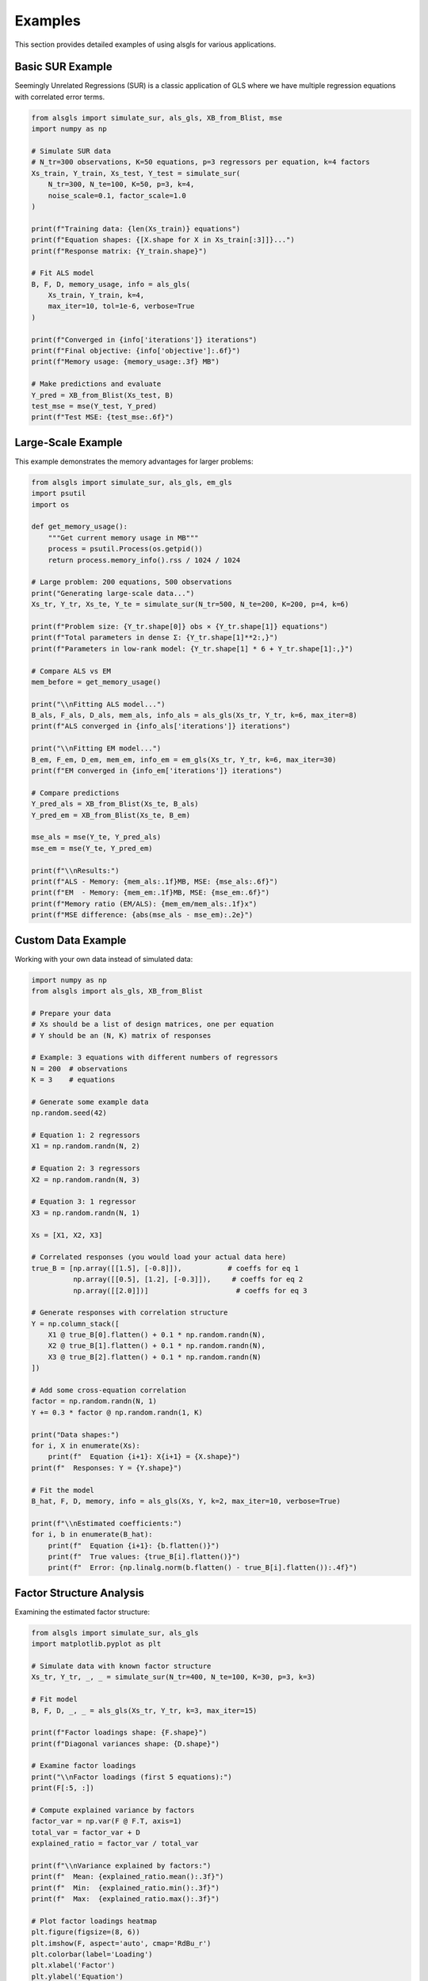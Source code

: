 Examples
========

This section provides detailed examples of using alsgls for various applications.

Basic SUR Example
-----------------

Seemingly Unrelated Regressions (SUR) is a classic application of GLS where we have multiple 
regression equations with correlated error terms.

.. code-block:: python

   from alsgls import simulate_sur, als_gls, XB_from_Blist, mse
   import numpy as np

   # Simulate SUR data
   # N_tr=300 observations, K=50 equations, p=3 regressors per equation, k=4 factors
   Xs_train, Y_train, Xs_test, Y_test = simulate_sur(
       N_tr=300, N_te=100, K=50, p=3, k=4, 
       noise_scale=0.1, factor_scale=1.0
   )

   print(f"Training data: {len(Xs_train)} equations")
   print(f"Equation shapes: {[X.shape for X in Xs_train[:3]]}...")
   print(f"Response matrix: {Y_train.shape}")

   # Fit ALS model
   B, F, D, memory_usage, info = als_gls(
       Xs_train, Y_train, k=4, 
       max_iter=10, tol=1e-6, verbose=True
   )

   print(f"Converged in {info['iterations']} iterations")
   print(f"Final objective: {info['objective']:.6f}")
   print(f"Memory usage: {memory_usage:.3f} MB")

   # Make predictions and evaluate
   Y_pred = XB_from_Blist(Xs_test, B)
   test_mse = mse(Y_test, Y_pred)
   print(f"Test MSE: {test_mse:.6f}")

Large-Scale Example
-------------------

This example demonstrates the memory advantages for larger problems:

.. code-block:: python

   from alsgls import simulate_sur, als_gls, em_gls
   import psutil
   import os

   def get_memory_usage():
       """Get current memory usage in MB"""
       process = psutil.Process(os.getpid())
       return process.memory_info().rss / 1024 / 1024

   # Large problem: 200 equations, 500 observations
   print("Generating large-scale data...")
   Xs_tr, Y_tr, Xs_te, Y_te = simulate_sur(N_tr=500, N_te=200, K=200, p=4, k=6)

   print(f"Problem size: {Y_tr.shape[0]} obs × {Y_tr.shape[1]} equations")
   print(f"Total parameters in dense Σ: {Y_tr.shape[1]**2:,}")
   print(f"Parameters in low-rank model: {Y_tr.shape[1] * 6 + Y_tr.shape[1]:,}")

   # Compare ALS vs EM
   mem_before = get_memory_usage()

   print("\\nFitting ALS model...")
   B_als, F_als, D_als, mem_als, info_als = als_gls(Xs_tr, Y_tr, k=6, max_iter=8)
   print(f"ALS converged in {info_als['iterations']} iterations")

   print("\\nFitting EM model...")  
   B_em, F_em, D_em, mem_em, info_em = em_gls(Xs_tr, Y_tr, k=6, max_iter=30)
   print(f"EM converged in {info_em['iterations']} iterations")

   # Compare predictions
   Y_pred_als = XB_from_Blist(Xs_te, B_als)
   Y_pred_em = XB_from_Blist(Xs_te, B_em)

   mse_als = mse(Y_te, Y_pred_als)
   mse_em = mse(Y_te, Y_pred_em)

   print(f"\\nResults:")
   print(f"ALS - Memory: {mem_als:.1f}MB, MSE: {mse_als:.6f}")
   print(f"EM  - Memory: {mem_em:.1f}MB, MSE: {mse_em:.6f}")
   print(f"Memory ratio (EM/ALS): {mem_em/mem_als:.1f}x")
   print(f"MSE difference: {abs(mse_als - mse_em):.2e}")

Custom Data Example
-------------------

Working with your own data instead of simulated data:

.. code-block:: python

   import numpy as np
   from alsgls import als_gls, XB_from_Blist

   # Prepare your data
   # Xs should be a list of design matrices, one per equation
   # Y should be an (N, K) matrix of responses

   # Example: 3 equations with different numbers of regressors
   N = 200  # observations
   K = 3    # equations

   # Generate some example data
   np.random.seed(42)
   
   # Equation 1: 2 regressors
   X1 = np.random.randn(N, 2)
   
   # Equation 2: 3 regressors  
   X2 = np.random.randn(N, 3)
   
   # Equation 3: 1 regressor
   X3 = np.random.randn(N, 1)
   
   Xs = [X1, X2, X3]
   
   # Correlated responses (you would load your actual data here)
   true_B = [np.array([[1.5], [-0.8]]),           # coeffs for eq 1
             np.array([[0.5], [1.2], [-0.3]]),     # coeffs for eq 2  
             np.array([[2.0]])]                     # coeffs for eq 3
   
   # Generate responses with correlation structure
   Y = np.column_stack([
       X1 @ true_B[0].flatten() + 0.1 * np.random.randn(N),
       X2 @ true_B[1].flatten() + 0.1 * np.random.randn(N), 
       X3 @ true_B[2].flatten() + 0.1 * np.random.randn(N)
   ])
   
   # Add some cross-equation correlation
   factor = np.random.randn(N, 1)
   Y += 0.3 * factor @ np.random.randn(1, K)

   print("Data shapes:")
   for i, X in enumerate(Xs):
       print(f"  Equation {i+1}: X{i+1} = {X.shape}")
   print(f"  Responses: Y = {Y.shape}")

   # Fit the model
   B_hat, F, D, memory, info = als_gls(Xs, Y, k=2, max_iter=10, verbose=True)

   print(f"\\nEstimated coefficients:")
   for i, b in enumerate(B_hat):
       print(f"  Equation {i+1}: {b.flatten()}")
       print(f"  True values: {true_B[i].flatten()}")
       print(f"  Error: {np.linalg.norm(b.flatten() - true_B[i].flatten()):.4f}")

Factor Structure Analysis
-------------------------

Examining the estimated factor structure:

.. code-block:: python

   from alsgls import simulate_sur, als_gls
   import matplotlib.pyplot as plt

   # Simulate data with known factor structure
   Xs_tr, Y_tr, _, _ = simulate_sur(N_tr=400, N_te=100, K=30, p=3, k=3)

   # Fit model
   B, F, D, _, _ = als_gls(Xs_tr, Y_tr, k=3, max_iter=15)

   print(f"Factor loadings shape: {F.shape}")
   print(f"Diagonal variances shape: {D.shape}")

   # Examine factor loadings
   print("\\nFactor loadings (first 5 equations):")
   print(F[:5, :])

   # Compute explained variance by factors
   factor_var = np.var(F @ F.T, axis=1)  
   total_var = factor_var + D
   explained_ratio = factor_var / total_var

   print(f"\\nVariance explained by factors:")
   print(f"  Mean: {explained_ratio.mean():.3f}")
   print(f"  Min:  {explained_ratio.min():.3f}")
   print(f"  Max:  {explained_ratio.max():.3f}")

   # Plot factor loadings heatmap
   plt.figure(figsize=(8, 6))
   plt.imshow(F, aspect='auto', cmap='RdBu_r')
   plt.colorbar(label='Loading')
   plt.xlabel('Factor')
   plt.ylabel('Equation')
   plt.title('Factor Loadings Matrix')
   plt.show()

Cross-Validation Example
------------------------

Selecting the optimal number of factors using cross-validation:

.. code-block:: python

   from alsgls import simulate_sur, als_gls, XB_from_Blist, mse
   import numpy as np

   # Generate data
   Xs_tr, Y_tr, Xs_val, Y_val = simulate_sur(N_tr=300, N_te=150, K=40, p=3, k=4)

   # Test different numbers of factors
   k_values = range(1, 11)
   val_mses = []

   for k in k_values:
       print(f"Testing k={k}...")
       
       # Fit model
       B, F, D, _, info = als_gls(Xs_tr, Y_tr, k=k, max_iter=10)
       
       # Validate
       Y_pred = XB_from_Blist(Xs_val, B)
       val_mse = mse(Y_val, Y_pred)
       val_mses.append(val_mse)
       
       print(f"  Validation MSE: {val_mse:.6f}")

   # Find optimal k
   best_k = k_values[np.argmin(val_mses)]
   print(f"\\nOptimal number of factors: k={best_k}")

   # Plot validation curve
   plt.figure(figsize=(8, 5))
   plt.plot(k_values, val_mses, 'o-')
   plt.axvline(best_k, color='red', linestyle='--', label=f'Optimal k={best_k}')
   plt.xlabel('Number of factors (k)')
   plt.ylabel('Validation MSE')
   plt.title('Factor Selection via Cross-Validation')
   plt.legend()
   plt.grid(True, alpha=0.3)
   plt.show()

Performance Profiling
---------------------

Detailed timing and memory profiling:

.. code-block:: python

   import time
   from alsgls import simulate_sur, als_gls, em_gls

   def profile_solver(solver_func, Xs, Y, k, **kwargs):
       """Profile a solver function"""
       start_time = time.time()
       result = solver_func(Xs, Y, k=k, **kwargs)
       end_time = time.time()
       
       B, F, D, memory, info = result
       runtime = end_time - start_time
       
       return {
           'runtime': runtime,
           'memory': memory, 
           'iterations': info['iterations'],
           'objective': info['objective'],
           'B': B, 'F': F, 'D': D
       }

   # Test different problem sizes
   problem_sizes = [(100, 30), (200, 60), (300, 90)]

   for N, K in problem_sizes:
       print(f"\\nProblem size: N={N}, K={K}")
       
       # Generate data
       Xs, Y, _, _ = simulate_sur(N_tr=N, N_te=50, K=K, p=3, k=5)
       
       # Profile ALS
       als_result = profile_solver(als_gls, Xs, Y, k=5, max_iter=8)
       
       # Profile EM  
       em_result = profile_solver(em_gls, Xs, Y, k=5, max_iter=30)
       
       print(f"ALS: {als_result['runtime']:.2f}s, {als_result['memory']:.1f}MB, "
             f"{als_result['iterations']} iter")
       print(f"EM:  {em_result['runtime']:.2f}s, {em_result['memory']:.1f}MB, "
             f"{em_result['iterations']} iter")
       print(f"Speedup: {em_result['runtime']/als_result['runtime']:.1f}x")
       print(f"Memory reduction: {em_result['memory']/als_result['memory']:.1f}x")